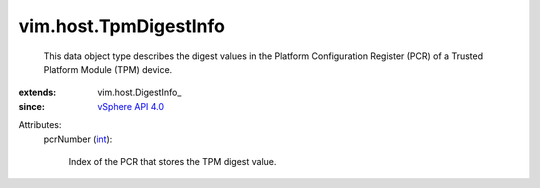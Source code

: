 
vim.host.TpmDigestInfo
======================
  This data object type describes the digest values in the Platform Configuration Register (PCR) of a Trusted Platform Module (TPM) device.
:extends: vim.host.DigestInfo_
:since: `vSphere API 4.0 <vim/version.rst#vimversionversion5>`_

Attributes:
    pcrNumber (`int <https://docs.python.org/2/library/stdtypes.html>`_):

       Index of the PCR that stores the TPM digest value.
